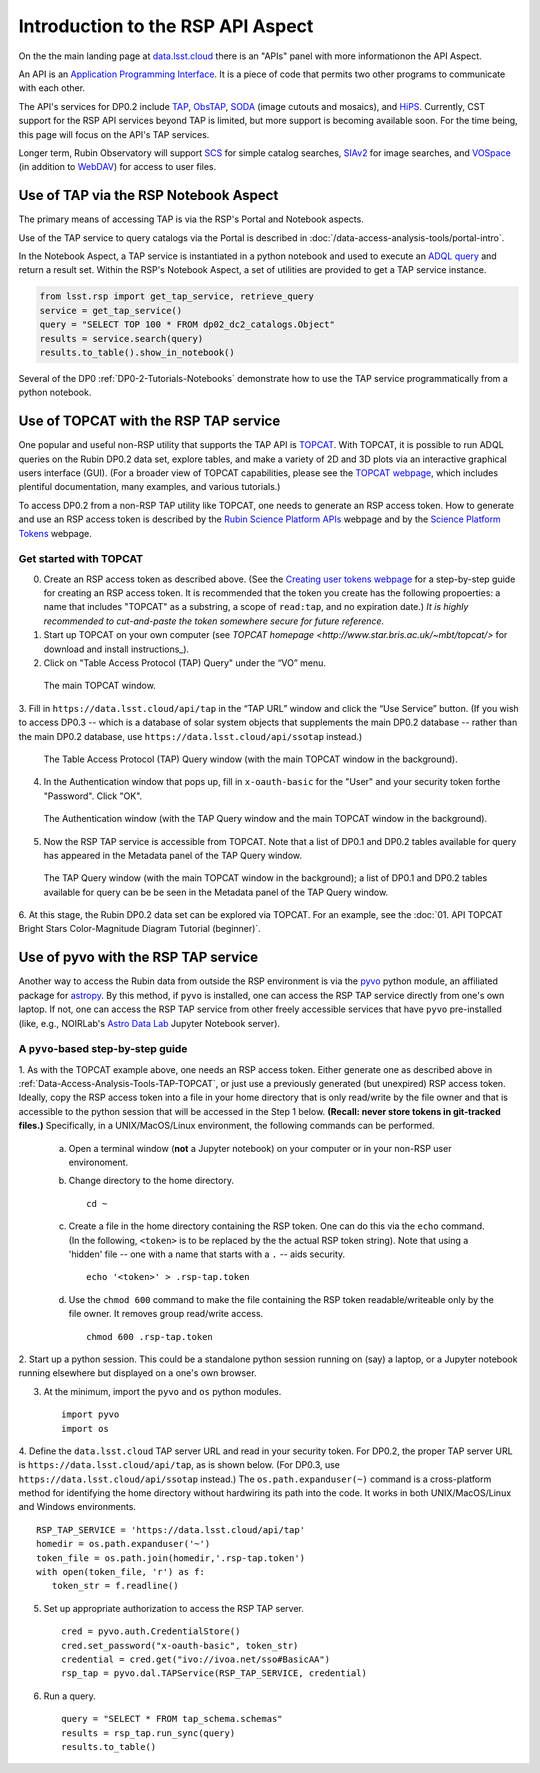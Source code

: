 .. Review the README on instructions to contribute.
.. Review the style guide to keep a consistent approach to the documentation.
.. Static objects, such as figures, should be stored in the _static directory. Review the _static/README on instructions to contribute.
.. Do not remove the comments that describe each section. They are included to provide guidance to contributors.
.. Do not remove other content provided in the templates, such as a section. Instead, comment out the content and include comments to explain the situation. For example:
	- If a section within the template is not needed, comment out the section title and label reference. Do not delete the expected section title, reference or related comments provided from the template.
    - If a file cannot include a title (surrounded by ampersands (#)), comment out the title from the template and include a comment explaining why this is implemented (in addition to applying the ``title`` directive).

.. This is the label that can be used for cross referencing this file.
.. Recommended title label format is "Directory Name"-"Title Name" -- Spaces should be replaced by hyphens.
.. _Data-Access-Analysis-Tools-API-Intro:
.. Each section should include a label for cross referencing to a given area.
.. Recommended format for all labels is "Title Name"-"Section Name" -- Spaces should be replaced by hyphens.
.. To reference a label that isn't associated with an reST object such as a title or figure, you must include the link and explicit title using the syntax :ref:`link text <label-name>`.
.. A warning will alert you of identical labels during the linkcheck process.

##################################
Introduction to the RSP API Aspect
##################################

.. This section should provide a brief, top-level description of the page.

On the the main landing page at `data.lsst.cloud <https://data.lsst.cloud>`_ there is an "APIs" panel with more informationon the API Aspect.

An API is an `Application Programming Interface <https://medium.com/@data.science.enthusiast/what-exactly-is-an-api-explained-in-simple-terms-2a9015c1a1a1>`_. 
It is a piece of code that permits two other programs to communicate with each other.  


.. Important:
    The API Aspect has a lot of new features for DP0.2, which will eventually be added to this page.
    Check back soon for new information!


The API's services for DP0.2 include `TAP <https://www.ivoa.net/documents/TAP/20190927/index.html>`_, 
`ObsTAP <https://www.ivoa.net/documents/ObsCore/>`_, `SODA <https://www.ivoa.net/documents/SODA/20170517/index.html>`_ 
(image cutouts and mosaics), and `HiPS <https://aladin.u-strasbg.fr/hips/>`_.  
Currently, CST support for the RSP API services beyond TAP is limited, but more support is becoming available soon.
For the time being, this page will focus on the API's TAP services.

Longer term, Rubin Observatory will support `SCS <https://www.ivoa.net/documents/latest/ConeSearch.html>`_ for simple catalog searches, 
`SIAv2 <https://www.ivoa.net/documents/SIA/20150730/index.html>`_ for image searches, and `VOSpace <https://www.ivoa.net/documents/VOSpace/>`_ 
(in addition to `WebDAV <https://en.wikipedia.org/wiki/WebDAV>`_) for access to user files.


.. _Data-Access-Analysis-Tools-TAP-NB:

Use of TAP via the RSP Notebook Aspect
======================================

The primary means of accessing TAP is via the RSP's Portal and Notebook aspects.

Use of the TAP service to query catalogs via the Portal is described in :doc:`/data-access-analysis-tools/portal-intro`.

In the Notebook Aspect, a TAP service is instantiated in a python notebook and used to execute an `ADQL query <https://www.ivoa.net/documents/ADQL/>`_ and return a result set.
Within the RSP's Notebook Aspect, a set of utilities are provided to get a TAP service instance.

.. code-block:: python

   from lsst.rsp import get_tap_service, retrieve_query
   service = get_tap_service()
   query = "SELECT TOP 100 * FROM dp02_dc2_catalogs.Object"
   results = service.search(query)
   results.to_table().show_in_notebook()

Several of the DP0 :ref:`DP0-2-Tutorials-Notebooks` demonstrate how to use the TAP service programmatically from a python notebook.



.. _Data-Access-Analysis-Tools-TAP-TOPCAT:

Use of TOPCAT with the RSP TAP service
======================================

One popular and useful non-RSP utility that supports the TAP API is 
`TOPCAT <http://www.star.bris.ac.uk/~mbt/topcat/>`_.  With TOPCAT, 
it is possible to run ADQL queries on the Rubin DP0.2 data set, 
explore tables, and make a variety of 2D and 3D plots via an 
interactive graphical users interface (GUI).  (For a broader view 
of TOPCAT capabilities, please see the 
`TOPCAT webpage <http://www.star.bris.ac.uk/~mbt/topcat/>`_,
which includes plentiful documentation, many examples, and
various tutorials.)

To access DP0.2 from a non-RSP TAP utility like TOPCAT, one needs to generate an RSP access token.
How to generate and use an RSP access token is described by the 
`Rubin Science Platform APIs <https://data.lsst.cloud/api-aspect>`_ webpage and
by the `Science Platform Tokens <https://nb.lsst.io/environment/tokens.html>`_ webpage.

.. Important:
    **Note that tokens should be treated like passwords:  they should not be shared with others.  
    Take precautions to keep tokens secure.  Never store tokens in git-tracked files.**

.. _Data-Access-Analysis-Tools-TAP-TOPCAT-Get-Started:

Get started with TOPCAT
-----------------------

0. Create an RSP access token as described above.  (See the `Creating user tokens webpage 
   <https://rsp.lsst.io/guides/auth/creating-user-tokens.html>`_ for a step-by-step guide 
   for creating an RSP access token.  It is recommended that the token you create has the
   following propoerties:  a name that includes "TOPCAT" as a substring, a scope of ``read:tap``, 
   and no expiration date.)  *It is highly recommended to cut-and-paste the token somewhere
   secure for future reference.*
  
1. Start up TOPCAT on your own computer (see `TOPCAT homepage <http://www.star.bris.ac.uk/~mbt/topcat/>`
   for download and install instructions_).

2. Click on "Table Access Protocol (TAP) Query" under the “VO” menu.

.. figure:: /_static/API_TOPCAT_DLT_1.png
    :name: API_TOPCAT_DLT_1
    :alt: A screenshot of the main TOPCAT window with the Table Access Protocol item 
	  highlighted by the cursor under the VO drop-down menu.

    The main TOPCAT window.

3.  Fill in ``https://data.lsst.cloud/api/tap`` in the “TAP URL” window and click the “Use Service” button.
(If you wish to access DP0.3 -- which is a database of solar system objects that supplements the main DP0.2
database -- rather than the main DP0.2 database, use ``https://data.lsst.cloud/api/ssotap`` instead.)

.. figure:: /_static/API_TOPCAT_DLT_2.png
    :name: API_TOPCAT_DLT_2
    :alt: A screenshot of the the Table Access Protocol (TAP) Query window in front of the 
	  the main TOPCAT window.  In the Table Access Protocol (TAP) Query window, the URL
	  https://data.lsst.cloud/api/tap has been filled in for the TAP URL.

    The Table Access Protocol (TAP) Query window (with the main TOPCAT window in the background).

4. In the Authentication window that pops up, fill in ``x-oauth-basic`` for the "User" and your security token forthe "Password".  Click "OK".

.. figure:: /_static/API_TOPCAT_DLT_3.png
    :name: API_TOPCAT_DLT_3
    :alt: A screenshot of the Authentication window in front of the Table Access Protocol (TAP) Query window,
	  which itself is in front of the main TOPCAT window.  In the Authentication window, x-oauth-basic has
	  been filled in for the User, and the password is shown (for security purposes) as a series of filled
	  black circles.

    The Authentication window (with the TAP Query window and the main TOPCAT window in the background).

5. Now the RSP TAP service is accessible from TOPCAT.  Note that a list of DP0.1 and DP0.2 tables 
   available for query has appeared in the Metadata panel of the TAP Query window.

.. figure:: /_static/API_TOPCAT_DLT_4.png
    :name: API_TOPCAT_DLT_4
    :alt: A screenshot of the Table Access Protocol (TAP) Query window in front of the main TOPCAT window.
          The Table Access Protocol (TAP) Query window now shows three panels, stacked vertically.  The
	  top panel is the Metadata panel, and it shows a list of DP0.1 and DP0.2 schemas and tables that
	  are available to query.  The middle panel is the Service Capabilities panel, and it shows that
	  the available Query Language is ADQL-2.0.  The bottom panel is the ADQL Text panel, and it 
	  indicates the current Mode is Synchronous; the bottom panels text box is currently empty.

    The TAP Query window (with the main TOPCAT window in the background); a list of DP0.1 and DP0.2 tables 
    available for query can be be seen in the Metadata panel of the TAP Query window.

6. At this stage, the Rubin DP0.2 data set can be explored via TOPCAT.
For an example, see the 
:doc:`01. API TOPCAT Bright Stars Color-Magnitude Diagram Tutorial (beginner)`.


.. _Data-Access-Analysis-Tools-TAP-pyvo:

Use of pyvo with the RSP TAP service
====================================

Another way to access the Rubin data from outside the RSP environment is via the 
`pyvo <https://pyvo.readthedocs.io/en/latest/>`_ python module, an affiliated
package for `astropy <https://www.astropy.org/>`_.  By this method, if ``pyvo`` 
is installed, one can access the RSP TAP service directly from one's own laptop.
If not, one can access the RSP TAP service from other freely accessible services 
that have ``pyvo`` pre-installed (like, e.g., NOIRLab's 
`Astro Data Lab <https://datalab.noirlab.edu/>`_ Jupyter Notebook server).

.. _Data-Access-Analysis-Tools-TAP-pyvo-Step-by-Step:

A ``pyvo``-based step-by-step guide
-----------------------------------

1. As with the TOPCAT example above, one needs an RSP access token.  
Either generate one as described above in :ref:`Data-Access-Analysis-Tools-TAP-TOPCAT`, 
or just use a previously generated (but unexpired) RSP access token.
Ideally, copy the RSP access token into a file in your home directory
that is only read/write by the file owner and that is accessible to 
the python session that will be accessed in the Step 1 below.  
**(Recall:  never store tokens in git-tracked files.)**
Specifically, in a UNIX/MacOS/Linux environment, the following commands 
can be performed. 

	a. Open a terminal window (**not** a Jupyter notebook) on your computer or in your non-RSP user environoment.

	b. Change directory to the home directory. ::

		cd ~

	c. Create a file in the home directory containing the RSP token.  One can do this via the ``echo`` command. (In the following, ``<token>`` is to be replaced by the the actual RSP token string).  Note that using a 'hidden' file -- one with a name that starts with a ``.`` -- aids security. ::

		echo '<token>' > .rsp-tap.token

	d. Use the ``chmod 600`` command to make the file containing the RSP token readable/writeable only by the file owner.  It removes group read/write access.  ::

		chmod 600 .rsp-tap.token

2. Start up a python session.  This could be a standalone python session
running on (say) a laptop, or a Jupyter notebook running elsewhere but
displayed on a one's own browser.


3. At the minimum, import the ``pyvo`` and ``os`` python modules. ::

	import pyvo
	import os

4. Define the ``data.lsst.cloud`` TAP server URL and read in your security token.
For DP0.2, the proper TAP server URL is ``https://data.lsst.cloud/api/tap``, as 
is shown below.  (For DP0.3, use ``https://data.lsst.cloud/api/ssotap`` instead.)
The ``os.path.expanduser(~)`` command is a cross-platform method for identifying 
the home directory without hardwiring its path into the code.  It works in both
UNIX/MacOS/Linux and Windows environments. ::

	RSP_TAP_SERVICE = 'https://data.lsst.cloud/api/tap'
	homedir = os.path.expanduser('~')
	token_file = os.path.join(homedir,'.rsp-tap.token')
	with open(token_file, 'r') as f:
    	   token_str = f.readline()

5. Set up appropriate authorization to access the RSP TAP server.  ::

	cred = pyvo.auth.CredentialStore()
	cred.set_password("x-oauth-basic", token_str)
	credential = cred.get("ivo://ivoa.net/sso#BasicAA")
	rsp_tap = pyvo.dal.TAPService(RSP_TAP_SERVICE, credential)


6. Run a query.  ::

	query = "SELECT * FROM tap_schema.schemas"
	results = rsp_tap.run_sync(query)
	results.to_table()

